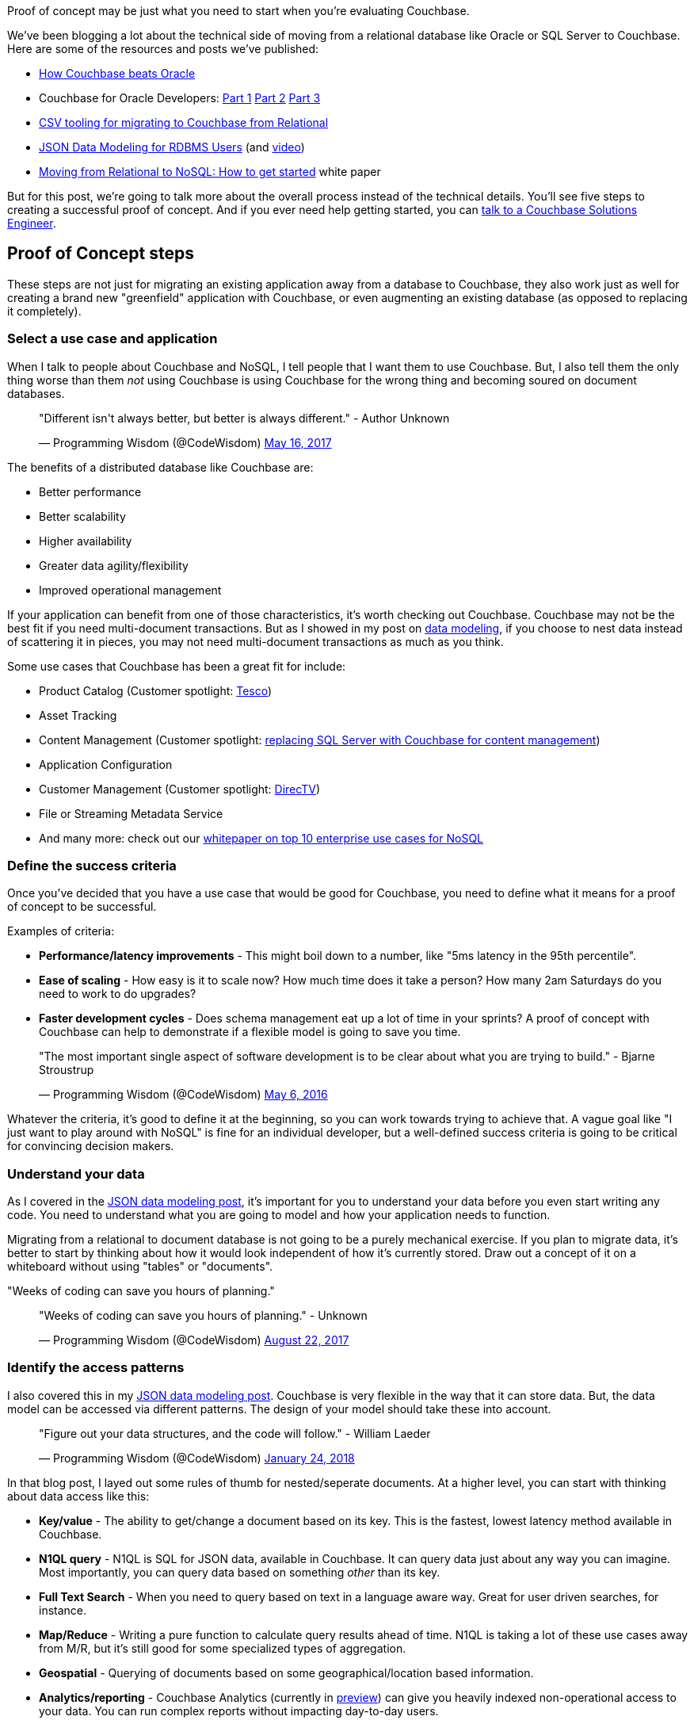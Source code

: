 :imagesdir: images
:meta-description: Proof of concept may be just what you need to start when you're evaluating Couchbase. Learn about the five steps to success.
:title: Proof of Concept: Making a case to move from relational
:slug: Proof-of-Concept-move-relational
:focus-keyword: proof of concept
:categories: Couchbase Server
:tags: proof of concept, oracle, sql server, use case, use cases
:heroimage: 098-hero-proof-of-concept.jpg "POC21 - Proof of Concept" by POC21 licensed through creative commons https://www.flickr.com/photos/poc21cc/22114029108

Proof of concept may be just what you need to start when you're evaluating Couchbase.

We've been blogging a lot about the technical side of moving from a relational database like Oracle or SQL Server to Couchbase. Here are some of the resources and posts we've published:

* link:https://www.couchbase.com/comparing-couchbase-vs-oracle[How Couchbase beats Oracle]
* Couchbase for Oracle Developers: link:https://blog.couchbase.com/couchbase-oracle-developers-part-1-overview/[Part 1] link:https://blog.couchbase.com/couchbase-oracle-developers-part-2-architecture/[Part 2] link:https://blog.couchbase.com/couchbase-oracle-developers-part-3-database-objects/[Part 3]
* link:https://blog.couchbase.com/csv-migrating-couchbase-relational/[CSV tooling for migrating to Couchbase from Relational]
* link:https://blog.couchbase.com/json-data-modeling-rdbms-users/[JSON Data Modeling for RDBMS Users] (and link:https://blog.couchbase.com/json-modeling-rdbms-users-video/[video]) 
* link:https://resources.couchbase.com/c/relational-no-sql-wp?x=Y7B0ca[Moving from
Relational to NoSQL: How to get started] white paper

But for this post, we're going to talk more about the overall process instead of the technical details. You'll see five steps to creating a successful proof of concept. And if you ever need help getting started, you can link:https://info.couchbase.com/Contact_Solutions_Engineer.html[talk to a Couchbase Solutions Engineer].

== Proof of Concept steps

These steps are not just for migrating an existing application away from a database to Couchbase, they also work just as well for creating a brand new "greenfield" application with Couchbase, or even augmenting an existing database (as opposed to replacing it completely).

=== Select a use case and application

When I talk to people about Couchbase and NoSQL, I tell people that I want them to use Couchbase. But, I also tell them the only thing worse than them _not_ using Couchbase is using Couchbase for the wrong thing and becoming soured on document databases.

+++
<blockquote class="twitter-tweet" data-lang="en"><p lang="en" dir="ltr">&quot;Different isn&#39;t always better, but better is always different.&quot;  - Author Unknown</p>&mdash; Programming Wisdom (@CodeWisdom) <a href="https://twitter.com/CodeWisdom/status/864589021376282624?ref_src=twsrc%5Etfw">May 16, 2017</a></blockquote>
<script async src="https://platform.twitter.com/widgets.js" charset="utf-8"></script>
+++

The benefits of a distributed database like Couchbase are:

* Better performance
* Better scalability
* Higher availability
* Greater data agility/flexibility
* Improved operational management

If your application can benefit from one of those characteristics, it's worth checking out Couchbase. Couchbase may not be the best fit if you need multi-document transactions. But as I showed in my post on link:https://blog.couchbase.com/author/matthew-groves/[data modeling], if you choose to nest data instead of scattering it in pieces, you may not need multi-document transactions as much as you think.

Some use cases that Couchbase has been a great fit for include:

* Product Catalog (Customer spotlight: link:https://www.couchbase.com/use-cases/catalogs[Tesco])
* Asset Tracking
* Content Management (Customer spotlight:  link:https://www.couchbase.com/use-cases/content-management[replacing SQL Server with Couchbase for content management])
* Application Configuration
* Customer Management (Customer spotlight: link:https://www.couchbase.com/customers/directv[DirecTV])
* File or Streaming Metadata Service
* And many more: check out our link:https://www.couchbase.com/use-cases[whitepaper on top 10 enterprise use cases for NoSQL]

=== Define the success criteria

Once you've decided that you have a use case that would be good for Couchbase, you need to define what it means for a proof of concept to be successful.

Examples of criteria:

* *Performance/latency improvements* - This might boil down to a number, like "5ms latency in the 95th percentile".
* *Ease of scaling* - How easy is it to scale now? How much time does it take a person? How many 2am Saturdays do you need to work to do upgrades?
* *Faster development cycles* - Does schema management eat up a lot of time in your sprints? A proof of concept with Couchbase can help to demonstrate if a flexible model is going to save you time.

+++
<blockquote class="twitter-tweet" data-lang="en"><p lang="en" dir="ltr">&quot;The most important single aspect of software development is to be clear about what you are trying to build.&quot; - Bjarne Stroustrup</p>&mdash; Programming Wisdom (@CodeWisdom) <a href="https://twitter.com/CodeWisdom/status/728672498364076032?ref_src=twsrc%5Etfw">May 6, 2016</a></blockquote>
<script async src="https://platform.twitter.com/widgets.js" charset="utf-8"></script>
+++

Whatever the criteria, it's good to define it at the beginning, so you can work towards trying to achieve that. A vague goal like "I just want to play around with NoSQL" is fine for an individual developer, but a well-defined success criteria is going to be critical for convincing decision makers.

=== Understand your data

As I covered in the link:https://blog.couchbase.com/json-data-modeling-rdbms-users/[JSON data modeling post], it's important for you to understand your data before you even start writing any code. You need to understand what you are going to model and how your application needs to function.

Migrating from a relational to document database is not going to be a purely mechanical exercise. If you plan to migrate data, it's better to start by thinking about how it would look independent of how it's currently stored. Draw out a concept of it on a whiteboard without using "tables" or "documents". 

"Weeks of coding can save you hours of planning."

+++
<blockquote class="twitter-tweet" data-lang="en"><p lang="en" dir="ltr">&quot;Weeks of coding can save you hours of planning.&quot; - Unknown</p>&mdash; Programming Wisdom (@CodeWisdom) <a href="https://twitter.com/CodeWisdom/status/900121152655429633?ref_src=twsrc%5Etfw">August 22, 2017</a></blockquote>
<script async src="https://platform.twitter.com/widgets.js" charset="utf-8"></script>
+++

=== Identify the access patterns

I also covered this in my link:https://blog.couchbase.com/json-data-modeling-rdbms-users/[JSON data modeling post]. Couchbase is very flexible in the way that it can store data. But, the data model can be accessed via different patterns. The design of your model should take these into account.

+++
<blockquote class="twitter-tweet" data-lang="en"><p lang="en" dir="ltr">&quot;Figure out your data structures, and the code will follow.&quot; - William Laeder</p>&mdash; Programming Wisdom (@CodeWisdom) <a href="https://twitter.com/CodeWisdom/status/956173245144846336?ref_src=twsrc%5Etfw">January 24, 2018</a></blockquote>
<script async src="https://platform.twitter.com/widgets.js" charset="utf-8"></script>
+++

In that blog post, I layed out some rules of thumb for nested/seperate documents. At a higher level, you can start with thinking about data access like this:

* *Key/value* - The ability to get/change a document based on its key. This is the fastest, lowest latency method available in Couchbase.
* *N1QL query* - N1QL is SQL for JSON data, available in Couchbase. It can query data just about any way you can imagine. Most importantly, you can query data based on something _other_ than its key.
* *Full Text Search* - When you need to query based on text in a language aware way. Great for user driven searches, for instance.
* *Map/Reduce* - Writing a pure function to calculate query results ahead of time. N1QL is taking a lot of these use cases away from M/R, but it's still good for some specialized types of aggregation.
* *Geospatial* - Querying of documents based on some geographical/location based information.
* *Analytics/reporting* - Couchbase Analytics (currently in link:http://docs.couchbase.com/prerelease/analytics-dp4/introduction.html[preview]) can give you heavily indexed non-operational access to your data. You can run complex reports without impacting day-to-day users.

=== Review the architecure

At the end of your proof of concept, you can measure your results against the criteria that you created at the very beginning.

It might be a good idea to iterate on this proof on concept: you can apply what you've leaned in each subsequent iteration. If you keep the iterations short, you can learn what you've applied faster. This isn't just true of Couchbase, by the way, but anything!

+++
<blockquote class="twitter-tweet" data-lang="en"><p lang="en" dir="ltr">&quot;When to use iterative development? You should use iterative development only on projects that you want to succeed.&quot; - Martin Fowler</p>&mdash; Programming Wisdom (@CodeWisdom) <a href="https://twitter.com/CodeWisdom/status/933342819628011521?ref_src=twsrc%5Etfw">November 22, 2017</a></blockquote>
<script async src="https://platform.twitter.com/widgets.js" charset="utf-8"></script>
+++

Finally, if your proof of concept is a success (and I know it will be), then it's time to prepare for production. Take the time to review the architecture, the decisions you've made, what worked well, what didn't work well, and so on. The more you document, the more the rest of your team and organization can learn from for the next project.

== Summary

Creating a proof of concept with these five steps will help make you successful! All that's left to do is get started:

* link:https://couchbase.com/downloads[Download Couchbase Server] and try it out today.
* link:https://info.couchbase.com/Contact_Solutions_Engineer.html[Contact a Solutions Engineer] for resources and help
* Post your questions into the link:https://forums.couchbase.com[Couchbase forum]
* Contact me link:https://twitter.com/mgroves[on Twitter @mgroves] if you have any questions or comments (or leave a comment below).